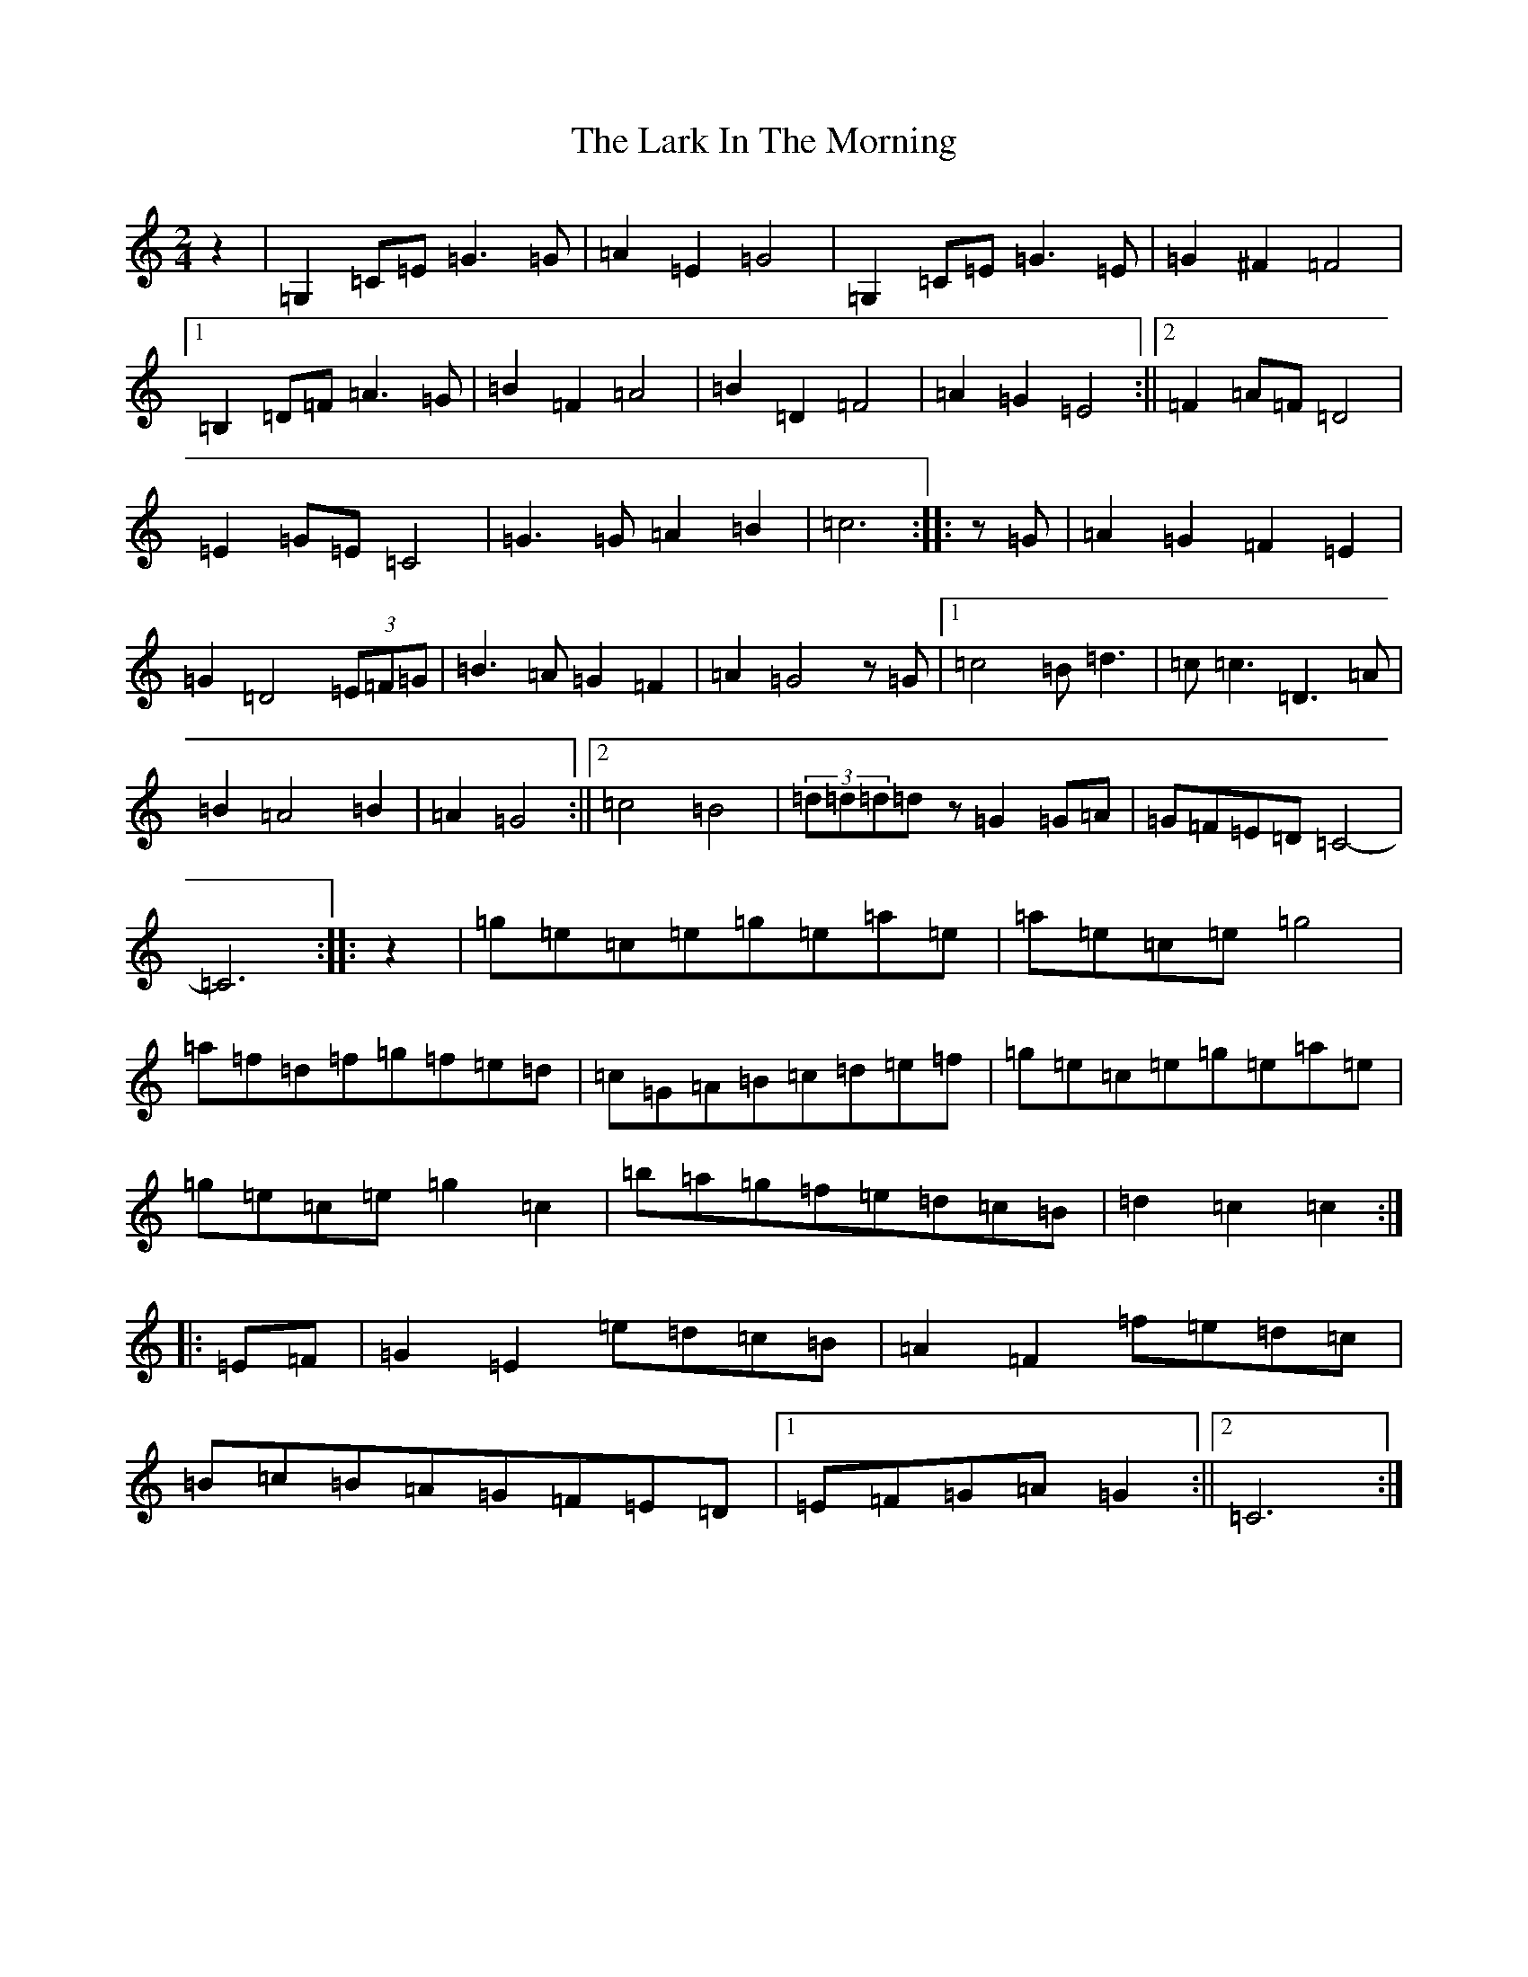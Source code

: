 X: 8694
T: Lark In The Morning, The
S: https://thesession.org/tunes/1578#setting1578
Z: D Major
R: jig
M:2/4
L:1/8
K: C Major
z2|=G,2=C=E=G3=G|=A2=E2=G4|=G,2=C=E=G3=E|=G2^F2=F4|1=B,2=D=F=A3=G|=B2=F2=A4|=B2=D2=F4|=A2=G2=E4:||2=F2=A=F=D4|=E2=G=E=C4|=G3=G=A2=B2|=c6:||:z=G|=A2=G2=F2=E2|=G2=D4(3=E=F=G|=B3=A=G2=F2|=A2=G4z=G|1=c4=B=d3|=c=c3=D3=A|=B2=A4=B2|=A2=G4:||2=c4=B4|(3=d=d=d=dz=G2=G=A|=G=F=E=D=C4-|=C6:||:z2|=g=e=c=e=g=e=a=e|=a=e=c=e=g4|=a=f=d=f=g=f=e=d|=c=G=A=B=c=d=e=f|=g=e=c=e=g=e=a=e|=g=e=c=e=g2=c2|=b=a=g=f=e=d=c=B|=d2=c2=c2:||:=E=F|=G2=E2=e=d=c=B|=A2=F2=f=e=d=c|=B=c=B=A=G=F=E=D|1=E=F=G=A=G2:||2=C6:|